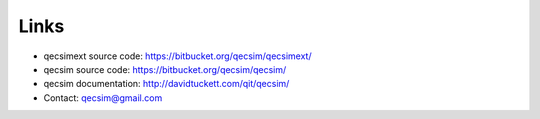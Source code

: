 Links
=====

* qecsimext source code: https://bitbucket.org/qecsim/qecsimext/
* qecsim source code: https://bitbucket.org/qecsim/qecsim/
* qecsim documentation: http://davidtuckett.com/qit/qecsim/
* Contact: qecsim@gmail.com

